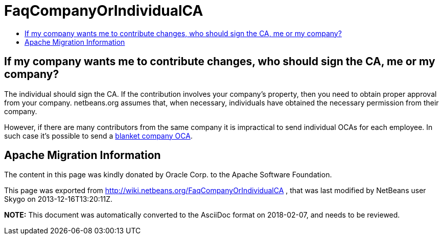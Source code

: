 // 
//     Licensed to the Apache Software Foundation (ASF) under one
//     or more contributor license agreements.  See the NOTICE file
//     distributed with this work for additional information
//     regarding copyright ownership.  The ASF licenses this file
//     to you under the Apache License, Version 2.0 (the
//     "License"); you may not use this file except in compliance
//     with the License.  You may obtain a copy of the License at
// 
//       http://www.apache.org/licenses/LICENSE-2.0
// 
//     Unless required by applicable law or agreed to in writing,
//     software distributed under the License is distributed on an
//     "AS IS" BASIS, WITHOUT WARRANTIES OR CONDITIONS OF ANY
//     KIND, either express or implied.  See the License for the
//     specific language governing permissions and limitations
//     under the License.
//

= FaqCompanyOrIndividualCA
:jbake-type: wiki
:jbake-tags: wiki, devfaq, needsreview
:jbake-status: published
:keywords: Apache NetBeans wiki FaqCompanyOrIndividualCA
:description: Apache NetBeans wiki FaqCompanyOrIndividualCA
:toc: left
:toc-title:
:syntax: true

== If my company wants me to contribute changes, who should sign the CA, me or my company?

The individual should sign the CA. If the contribution involves your company's property, then you need to obtain proper approval from your company. netbeans.org assumes that, when necessary, individuals have obtained the necessary permission from their company.

However, if there are many contributors from the same company it is impractical to send individual OCAs for each employee. In such case it's possible to send a xref:FaqBlanketJCAForEmployees.adoc[blanket company OCA].

== Apache Migration Information

The content in this page was kindly donated by Oracle Corp. to the
Apache Software Foundation.

This page was exported from link:http://wiki.netbeans.org/FaqCompanyOrIndividualCA[http://wiki.netbeans.org/FaqCompanyOrIndividualCA] , 
that was last modified by NetBeans user Skygo 
on 2013-12-16T13:20:11Z.


*NOTE:* This document was automatically converted to the AsciiDoc format on 2018-02-07, and needs to be reviewed.
